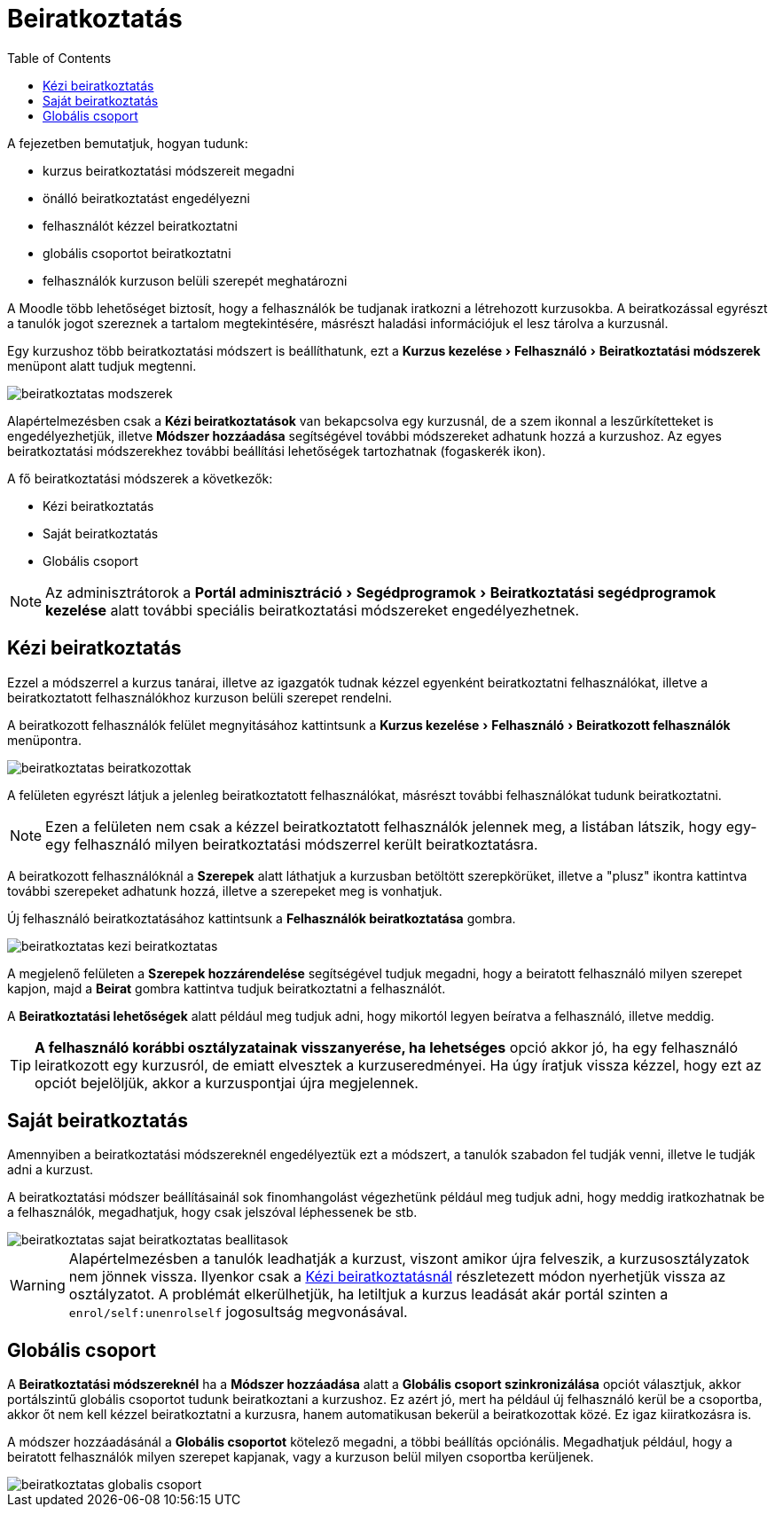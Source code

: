 :icons: font
:experimental: enable
:toc: right
:doctype: book

[[beiratkoztatas]]
= Beiratkoztatás

A fejezetben bemutatjuk, hogyan tudunk:

* kurzus beiratkoztatási módszereit megadni
* önálló beiratkoztatást engedélyezni
* felhasználót kézzel beiratkoztatni
* globális csoportot beiratkoztatni
* felhasználók kurzuson belüli szerepét meghatározni

A Moodle több lehetőséget biztosít, hogy a felhasználók be tudjanak iratkozni a létrehozott kurzusokba. A beiratkozással egyrészt a tanulók jogot szereznek a tartalom megtekintésére, másrészt haladási információjuk el lesz tárolva a kurzusnál.

Egy kurzushoz több beiratkoztatási módszert is beállíthatunk, ezt a menu:Kurzus kezelése[Felhasználó > Beiratkoztatási módszerek] menüpont alatt tudjuk megtenni.

image::./pics/kurzus/beiratkoztatas_modszerek.png[align="center"]

Alapértelmezésben csak a *Kézi beiratkoztatások* van bekapcsolva egy kurzusnál, de a szem ikonnal a leszűrkítetteket is engedélyezhetjük, illetve *Módszer hozzáadása* segítségével további módszereket adhatunk hozzá a kurzushoz. Az egyes beiratkoztatási módszerekhez további beállítási lehetőségek tartozhatnak (fogaskerék ikon).

A fő beiratkoztatási módszerek a következők:

* Kézi beiratkoztatás
* Saját beiratkoztatás
* Globális csoport

NOTE: Az adminisztrátorok a menu:Portál adminisztráció[Segédprogramok > Beiratkoztatási segédprogramok kezelése] alatt további speciális beiratkoztatási módszereket engedélyezhetnek.


<<<


[[kezi-beiratkoztatas]]
== Kézi beiratkoztatás

Ezzel a módszerrel a kurzus tanárai, illetve az igazgatók tudnak kézzel egyenként beiratkoztatni felhasználókat, illetve a beiratkoztatott felhasználókhoz kurzuson belüli szerepet rendelni.

A beiratkozott felhasználók felület megnyitásához kattintsunk a menu:Kurzus kezelése[Felhasználó > Beiratkozott felhasználók] menüpontra.

image::./pics/kurzus/beiratkoztatas_beiratkozottak.png[align="center"]

A felületen egyrészt látjuk a jelenleg beiratkoztatott felhasználókat, másrészt további felhasználókat tudunk beiratkoztatni.

NOTE: Ezen a felületen nem csak a kézzel beiratkoztatott felhasználók jelennek meg, a listában látszik, hogy egy-egy felhasználó milyen beiratkoztatási módszerrel került beiratkoztatásra.

A beiratkozott felhasználóknál a *Szerepek* alatt láthatjuk a kurzusban betöltött szerepkörüket, illetve a "plusz" ikontra kattintva további szerepeket adhatunk hozzá, illetve a szerepeket meg is vonhatjuk.

Új felhasználó beiratkoztatásához kattintsunk a btn:[Felhasználók beiratkoztatása] gombra.

image::./pics/kurzus/beiratkoztatas_kezi_beiratkoztatas.png[align="center"]

A megjelenő felületen a *Szerepek hozzárendelése* segítségével tudjuk megadni, hogy a beiratott felhasználó milyen szerepet kapjon, majd a btn:[Beirat] gombra kattintva tudjuk beiratkoztatni a felhasználót.

A *Beiratkoztatási lehetőségek* alatt például meg tudjuk adni, hogy mikortól legyen beíratva a felhasználó, illetve meddig.

TIP: *A felhasználó korábbi osztályzatainak visszanyerése, ha lehetséges* opció akkor jó, ha egy felhasználó leiratkozott egy kurzusról, de emiatt elvesztek a kurzuseredményei. Ha úgy íratjuk vissza kézzel, hogy ezt az opciót bejelöljük, akkor a kurzuspontjai újra megjelennek.

== Saját beiratkoztatás

Amennyiben a beiratkoztatási módszereknél engedélyeztük ezt a módszert, a tanulók szabadon fel tudják venni, illetve le tudják adni a kurzust.

A beiratkoztatási módszer beállításainál sok finomhangolást végezhetünk például meg tudjuk adni, hogy meddig iratkozhatnak be a felhasználók, megadhatjuk, hogy csak jelszóval léphessenek be stb.

image::./pics/kurzus/beiratkoztatas_sajat_beiratkoztatas_beallitasok.png[align="center"]

WARNING: Alapértelmezésben a tanulók leadhatják a kurzust, viszont amikor újra felveszik, a kurzusosztályzatok nem jönnek vissza. Ilyenkor csak a <<kezi-beiratkoztatas,Kézi beiratkoztatásnál>> részletezett módon nyerhetjük vissza az osztályzatot. A problémát elkerülhetjük, ha letiltjuk a kurzus leadását akár portál szinten a `enrol/self:unenrolself` jogosultság megvonásával.


<<<


== Globális csoport

A *Beiratkoztatási módszereknél* ha a *Módszer hozzáadása* alatt a *Globális csoport szinkronizálása* opciót választjuk, akkor portálszintű globális csoportot tudunk beiratkoztani a kurzushoz. Ez azért jó, mert ha például új felhasználó kerül be a csoportba, akkor őt nem kell kézzel beiratkoztatni a kurzusra, hanem automatikusan bekerül a beiratkozottak közé. Ez igaz kiiratkozásra is.

A módszer hozzáadásánál a *Globális csoportot* kötelező megadni, a többi beállítás opciónális. Megadhatjuk például, hogy a beiratott felhasználók milyen szerepet kapjanak, vagy a kurzuson belül milyen csoportba kerüljenek.

image::./pics/kurzus/beiratkoztatas_globalis_csoport.png[align="center"]
